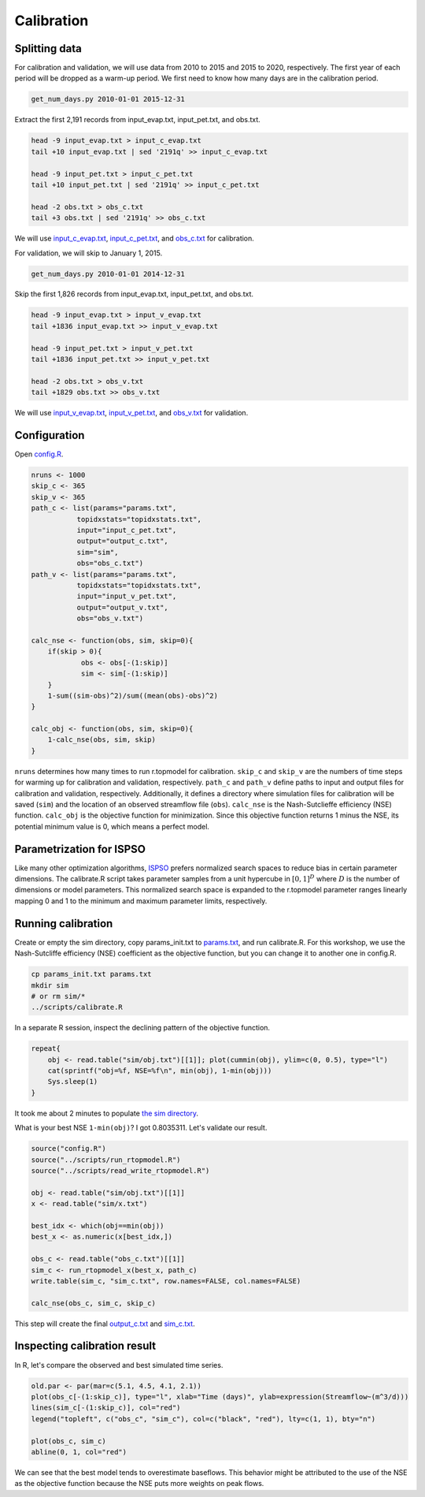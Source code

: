 Calibration
===========

Splitting data
--------------

For calibration and validation, we will use data from 2010 to 2015 and 2015 to 2020, respectively.
The first year of each period will be dropped as a warm-up period.
We first need to know how many days are in the calibration period.

.. code-block:: bash

    get_num_days.py 2010-01-01 2015-12-31

Extract the first 2,191 records from input_evap.txt, input_pet.txt, and obs.txt.

.. code-block:: bash

    head -9 input_evap.txt > input_c_evap.txt
    tail +10 input_evap.txt | sed '2191q' >> input_c_evap.txt

    head -9 input_pet.txt > input_c_pet.txt
    tail +10 input_pet.txt | sed '2191q' >> input_c_pet.txt

    head -2 obs.txt > obs_c.txt
    tail +3 obs.txt | sed '2191q' >> obs_c.txt

We will use `input_c_evap.txt <https://github.com/HuidaeCho/foss4g-2021-r.topmodel-workshop/raw/master/data/input_c_evap.txt>`_, `input_c_pet.txt <https://github.com/HuidaeCho/foss4g-2021-r.topmodel-workshop/raw/master/data/input_c_pet.txt>`_, and `obs_c.txt <https://github.com/HuidaeCho/foss4g-2021-r.topmodel-workshop/raw/master/data/obs_c.txt>`_ for calibration.

For validation, we will skip to January 1, 2015.

.. code-block:: bash

    get_num_days.py 2010-01-01 2014-12-31

Skip the first 1,826 records from input_evap.txt, input_pet.txt, and obs.txt.

.. code-block:: bash

    head -9 input_evap.txt > input_v_evap.txt
    tail +1836 input_evap.txt >> input_v_evap.txt

    head -9 input_pet.txt > input_v_pet.txt
    tail +1836 input_pet.txt >> input_v_pet.txt

    head -2 obs.txt > obs_v.txt
    tail +1829 obs.txt >> obs_v.txt

We will use `input_v_evap.txt <https://github.com/HuidaeCho/foss4g-2021-r.topmodel-workshop/raw/master/data/input_v_evap.txt>`_, `input_v_pet.txt <https://github.com/HuidaeCho/foss4g-2021-r.topmodel-workshop/raw/master/data/input_v_pet.txt>`_, and `obs_v.txt <https://github.com/HuidaeCho/foss4g-2021-r.topmodel-workshop/raw/master/data/obs_v.txt>`_ for validation.

Configuration
-------------

Open `config.R <https://github.com/HuidaeCho/foss4g-2021-r.topmodel-workshop/raw/master/data/config.R>`_.

.. code-block:: R

    nruns <- 1000
    skip_c <- 365
    skip_v <- 365
    path_c <- list(params="params.txt",
    	       topidxstats="topidxstats.txt",
    	       input="input_c_pet.txt",
    	       output="output_c.txt",
    	       sim="sim",
    	       obs="obs_c.txt")
    path_v <- list(params="params.txt",
    	       topidxstats="topidxstats.txt",
    	       input="input_v_pet.txt",
    	       output="output_v.txt",
    	       obs="obs_v.txt")
    
    calc_nse <- function(obs, sim, skip=0){
    	if(skip > 0){
    		obs <- obs[-(1:skip)]
    		sim <- sim[-(1:skip)]
    	}
    	1-sum((sim-obs)^2)/sum((mean(obs)-obs)^2)
    }
    
    calc_obj <- function(obs, sim, skip=0){
    	1-calc_nse(obs, sim, skip)
    }

``nruns`` determines how many times to run r.topmodel for calibration.
``skip_c`` and ``skip_v`` are the numbers of time steps for warming up for calibration and validation, respectively.
``path_c`` and ``path_v`` define paths to input and output files for calibration and validation, respectively.
Additionally, it defines a directory where simulation files for calibration will be saved (``sim``) and the location of an observed streamflow file (``obs``).
``calc_nse`` is the Nash-Sutclieffe efficiency (NSE) function.
``calc_obj`` is the objective function for minimization.
Since this objective function returns 1 minus the NSE, its potential minimum value is 0, which means a perfect model.

Parametrization for ISPSO
-------------------------

Like many other optimization algorithms, `ISPSO <https://idea.isnew.info/ispso.html>`_ prefers normalized search spaces to reduce bias in certain parameter dimensions.
The calibrate.R script takes parameter samples from a unit hypercube in :math:`[0,1]^D` where :math:`D` is the number of dimensions or model parameters.
This normalized search space is expanded to the r.topmodel parameter ranges linearly mapping 0 and 1 to the minimum and maximum parameter limits, respectively.

Running calibration
-------------------

Create or empty the sim directory, copy params_init.txt to `params.txt <https://github.com/HuidaeCho/foss4g-2021-r.topmodel-workshop/raw/master/data/params.txt>`_, and run calibrate.R.
For this workshop, we use the Nash-Sutcliffe efficiency (NSE) coefficient as the objective function, but you can change it to another one in config.R.

.. code-block:: bash

    cp params_init.txt params.txt
    mkdir sim
    # or rm sim/*
    ../scripts/calibrate.R

In a separate R session, inspect the declining pattern of the objective function.

.. code-block:: R

    repeat{
        obj <- read.table("sim/obj.txt")[[1]]; plot(cummin(obj), ylim=c(0, 0.5), type="l")
        cat(sprintf("obj=%f, NSE=%f\n", min(obj), 1-min(obj)))
        Sys.sleep(1)
    }

.. image:: images/cummin-obj.png
   :align: center
   :width: 75%

It took me about 2 minutes to populate `the sim directory <https://github.com/HuidaeCho/foss4g-2021-r.topmodel-workshop/raw/master/data/sim>`_.

What is your best NSE ``1-min(obj)``?
I got 0.8035311.
Let's validate our result.

.. code-block:: R

    source("config.R")
    source("../scripts/run_rtopmodel.R")
    source("../scripts/read_write_rtopmodel.R")

    obj <- read.table("sim/obj.txt")[[1]]
    x <- read.table("sim/x.txt")

    best_idx <- which(obj==min(obj))
    best_x <- as.numeric(x[best_idx,])

    obs_c <- read.table("obs_c.txt")[[1]]
    sim_c <- run_rtopmodel_x(best_x, path_c)
    write.table(sim_c, "sim_c.txt", row.names=FALSE, col.names=FALSE)

    calc_nse(obs_c, sim_c, skip_c)

This step will create the final `output_c.txt <https://github.com/HuidaeCho/foss4g-2021-r.topmodel-workshop/raw/master/data/output_c.txt>`_ and `sim_c.txt <https://github.com/HuidaeCho/foss4g-2021-r.topmodel-workshop/raw/master/data/sim_c.txt>`_.

Inspecting calibration result
-----------------------------

In R, let's compare the observed and best simulated time series.

.. code-block:: R

    old.par <- par(mar=c(5.1, 4.5, 4.1, 2.1))
    plot(obs_c[-(1:skip_c)], type="l", xlab="Time (days)", ylab=expression(Streamflow~(m^3/d)))
    lines(sim_c[-(1:skip_c)], col="red")
    legend("topleft", c("obs_c", "sim_c"), col=c("black", "red"), lty=c(1, 1), bty="n")

    plot(obs_c, sim_c)
    abline(0, 1, col="red")

.. image:: images/obs-c-sim-c-time-series.png
   :align: center
   :width: 75%

.. image:: images/obs-c-sim-c.png
   :align: center
   :width: 75%

We can see that the best model tends to overestimate baseflows.
This behavior might be attributed to the use of the NSE as the objective function because the NSE puts more weights on peak flows.
